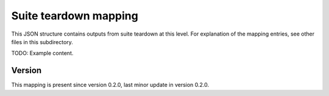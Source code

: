..
   Copyright (c) 2021 Cisco and/or its affiliates.
   Licensed under the Apache License, Version 2.0 (the "License");
   you may not use this file except in compliance with the License.
   You may obtain a copy of the License at:
..
       http://www.apache.org/licenses/LICENSE-2.0
..
   Unless required by applicable law or agreed to in writing, software
   distributed under the License is distributed on an "AS IS" BASIS,
   WITHOUT WARRANTIES OR CONDITIONS OF ANY KIND, either express or implied.
   See the License for the specific language governing permissions and
   limitations under the License.


Suite teardown mapping
^^^^^^^^^^^^^^^^^^^^^^

This JSON structure contains outputs from suite teardown at this level.
For explanation of the mapping entries, see other files in this subdirectory.

TODO: Example content.

Version
~~~~~~~

This mapping is present since version 0.2.0,
last minor update in version 0.2.0.
